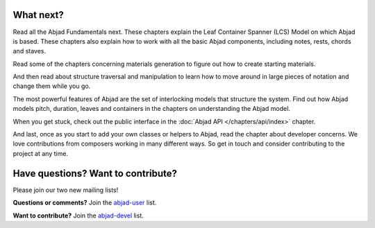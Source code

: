 What next?
==========

Read all the Abjad Fundamentals next. These chapters explain the Leaf
Container Spanner (LCS) Model on which Abjad is based. These chapters
also explain how to work with all the basic Abjad components,
including notes, rests, chords and staves.

Read some of the chapters concerning materials generation to figure
out how to create starting materials.

And then read about structure traversal and manipulation to learn how to move around in large pieces of notation and change them while you go.

The most powerful features of Abjad are the set of interlocking models
that structure the system. Find out how Abjad models pitch, duration,
leaves and containers in the chapters on understanding the Abjad
model.

When you get stuck, check out the public interface in
the :doc:`Abjad API </chapters/api/index>` chapter.

And last, once as you start to add your own classes or helpers to
Abjad, read the chapter about developer concerns. We love
contributions from composers working in many different ways. So get in
touch and consider contributing to the project at any time.


Have questions? Want to contribute?
===================================


Please join our two new mailing lists!

**Questions or comments?** 
Join the `abjad-user <http://groups.google.com/group/abjad-user>`__ list.


**Want to contribute?**
Join the `abjad-devel <http://groups.google.com/group/abjad-devel>`__ list.
